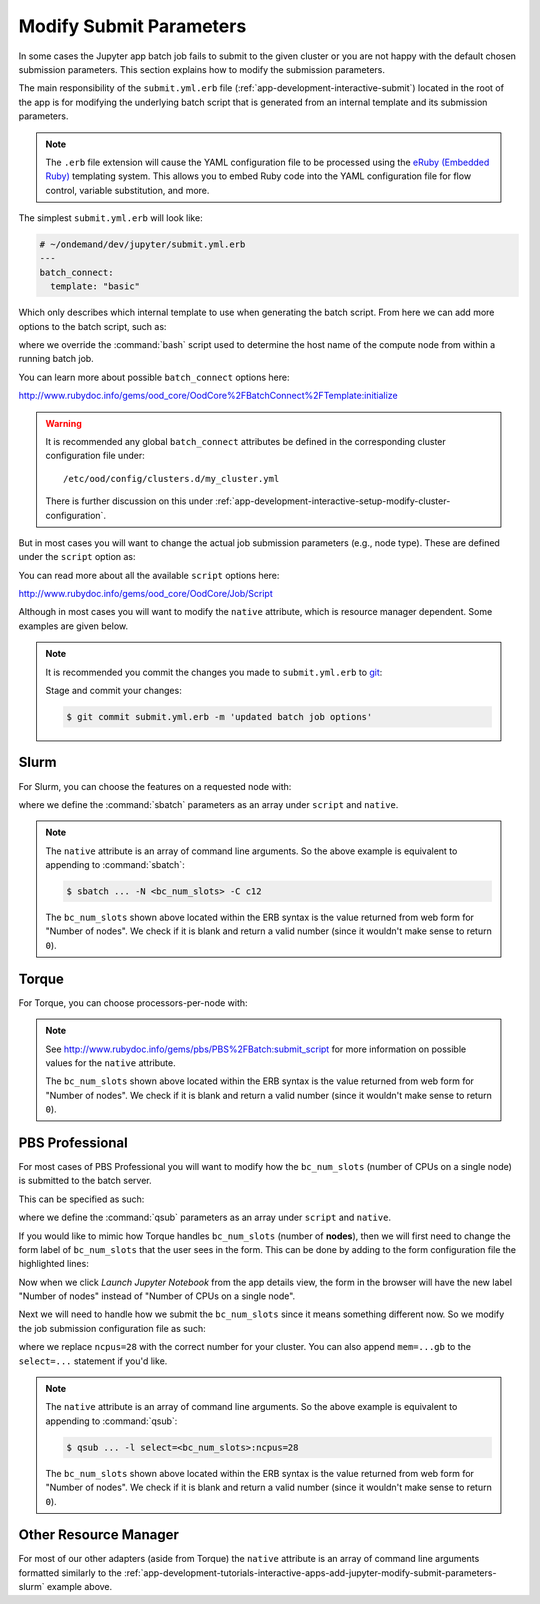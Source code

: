 .. _app-development-tutorials-interactive-apps-add-jupyter-modify-submit-parameters:

Modify Submit Parameters
========================

In some cases the Jupyter app batch job fails to submit to the given cluster or
you are not happy with the default chosen submission parameters. This section
explains how to modify the submission parameters.

The main responsibility of the ``submit.yml.erb`` file
(:ref:`app-development-interactive-submit`) located in the root of the app is
for modifying the underlying batch script that is generated from an internal
template and its submission parameters.

.. note::

   The ``.erb`` file extension will cause the YAML configuration file to be
   processed using the `eRuby (Embedded Ruby)`_ templating system. This allows
   you to embed Ruby code into the YAML configuration file for flow control,
   variable substitution, and more.

The simplest ``submit.yml.erb`` will look like:

.. code-block:: yaml

   # ~/ondemand/dev/jupyter/submit.yml.erb
   ---
   batch_connect:
     template: "basic"

Which only describes which internal template to use when generating the batch
script. From here we can add more options to the batch script, such as:

.. code-block:: yaml
   :emphasize-lines: 5

   # ~/ondemand/dev/jupyter/submit.yml.erb
   ---
   batch_connect:
     template: "basic"
     set_host: "host=$(hostname -A | awk '{print $2}')"

where we override the :command:`bash` script used to determine the host name of
the compute node from within a running batch job.

You can learn more about possible ``batch_connect`` options here:

http://www.rubydoc.info/gems/ood_core/OodCore%2FBatchConnect%2FTemplate:initialize

.. warning::

   It is recommended any global ``batch_connect`` attributes be defined in the
   corresponding cluster configuration file under::

     /etc/ood/config/clusters.d/my_cluster.yml

   There is further discussion on this under
   :ref:`app-development-interactive-setup-modify-cluster-configuration`.

But in most cases you will want to change the actual job submission parameters
(e.g., node type). These are defined under the ``script`` option as:

.. code-block:: yaml
   :emphasize-lines: 5-

   # ~/ondemand/dev/jupyter/submit.yml.erb
   ---
   batch_connect:
     template: "basic"
   script:
     ...

You can read more about all the available ``script`` options here:

http://www.rubydoc.info/gems/ood_core/OodCore/Job/Script

Although in most cases you will want to modify the ``native`` attribute, which
is resource manager dependent. Some examples are given below.

.. note::

   It is recommended you commit the changes you made to ``submit.yml.erb`` to
   `git`_:

   Stage and commit your changes:
	
   .. code-block:: console
	
      $ git commit submit.yml.erb -m 'updated batch job options'

.. _app-development-tutorials-interactive-apps-add-jupyter-modify-submit-parameters-slurm:

Slurm
-----

For Slurm, you can choose the features on a requested node with:

.. code-block:: yaml
   :emphasize-lines: 5-

   # ~/ondemand/dev/jupyter/submit.yml.erb
   ---
   batch_connect:
     template: "basic"
   script:
     native:
       - "-N"
       - "<%= bc_num_slots.blank? ? 1 : bc_num_slots.to_i %>"
       - "-C"
       - "c12"

where we define the :command:`sbatch` parameters as an array under ``script``
and ``native``.

.. note::

   The ``native`` attribute is an array of command line arguments. So the above
   example is equivalent to appending to :command:`sbatch`:

   .. code-block:: console

      $ sbatch ... -N <bc_num_slots> -C c12

   The ``bc_num_slots`` shown above located within the ERB syntax is the value
   returned from web form for "Number of nodes". We check if it is blank and
   return a valid number (since it wouldn't make sense to return ``0``).

Torque
------

For Torque, you can choose processors-per-node with:

.. code-block:: yaml
   :emphasize-lines: 5-

   # ~/ondemand/dev/jupyter/submit.yml.erb
   ---
   batch_connect:
     template: "basic"
   script:
     native:
       resources:
         nodes: "<%= bc_num_slots.blank? ? 1 : bc_num_slots.to_i %>:ppn=28"

.. note::

   See http://www.rubydoc.info/gems/pbs/PBS%2FBatch:submit_script for more
   information on possible values for the ``native`` attribute.

   The ``bc_num_slots`` shown above located within the ERB syntax is the value
   returned from web form for "Number of nodes". We check if it is blank and
   return a valid number (since it wouldn't make sense to return ``0``).

PBS Professional
----------------

For most cases of PBS Professional you will want to modify how the
``bc_num_slots`` (number of CPUs on a single node) is submitted to the batch
server.

This can be specified as such:

.. code-block:: yaml
   :emphasize-lines: 5-

   # ~/ondemand/dev/jupyter/submit.yml.erb
   ---
   batch_connect:
     template: "basic"
   script:
     native:
       - "-l"
       - "select=1:ncpus=<%= bc_num_slots.blank? ? 1 : bc_num_slots.to_i %>"

where we define the :command:`qsub` parameters as an array under ``script`` and
``native``.

If you would like to mimic how Torque handles ``bc_num_slots`` (number of
**nodes**), then we will first need to change the form label of
``bc_num_slots`` that the user sees in the form. This can be done by adding to
the form configuration file the highlighted lines:

.. code-block:: yaml
   :emphasize-lines: 7-8

   # ~/ondemand/dev/jupyter/form.yml
   ---
   cluster: "cluster1"
   attributes:
     modules: "python"
     extra_jupyter_args: ""
     bc_num_slots:
       label: "Number of nodes"
   form:
     - modules
     - extra_jupyter_args
     - bc_num_hours
     - bc_num_slots
     - bc_account
     - bc_queue
     - bc_email_on_started

Now when we click *Launch Jupyter Notebook* from the app details view, the form
in the browser will have the new label "Number of nodes" instead of "Number of
CPUs on a single node".

Next we will need to handle how we submit the ``bc_num_slots`` since it means
something different now. So we modify the job submission configuration file as
such:

.. code-block:: yaml
   :emphasize-lines: 5-

   # ~/ondemand/dev/jupyter/submit.yml.erb
   ---
   batch_connect:
     template: "basic"
   script:
     native:
       - "-l"
       - "select=<%= bc_num_slots.blank? ? 1 : bc_num_slots.to_i %>:ncpus=28"

where we replace ``ncpus=28`` with the correct number for your cluster. You can
also append ``mem=...gb`` to the ``select=...`` statement if you'd like.

.. note::

   The ``native`` attribute is an array of command line arguments. So the above
   example is equivalent to appending to :command:`qsub`:

   .. code-block:: console

      $ qsub ... -l select=<bc_num_slots>:ncpus=28

   The ``bc_num_slots`` shown above located within the ERB syntax is the value
   returned from web form for "Number of nodes". We check if it is blank and
   return a valid number (since it wouldn't make sense to return ``0``).

Other Resource Manager
----------------------

For most of our other adapters (aside from Torque) the ``native`` attribute is
an array of command line arguments formatted similarly to the
:ref:`app-development-tutorials-interactive-apps-add-jupyter-modify-submit-parameters-slurm`
example above.

.. _eruby (embedded ruby): https://en.wikipedia.org/wiki/ERuby
.. _git: https://git-scm.com/
